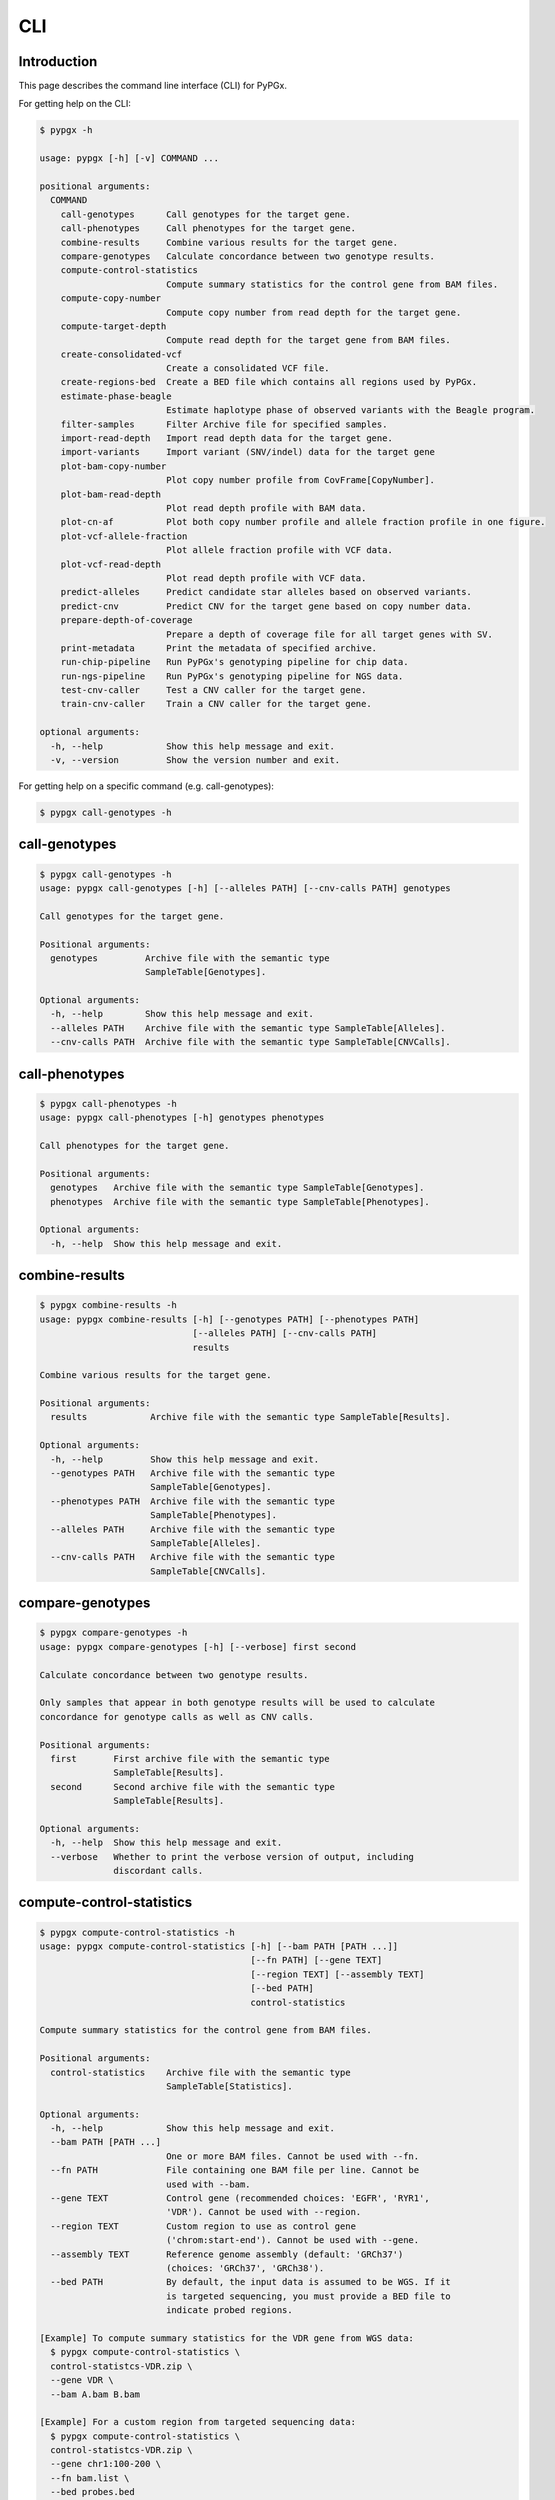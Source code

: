 ..
   This file was automatically generated by docs/create.py.


CLI
***

Introduction
============

This page describes the command line interface (CLI) for PyPGx.

For getting help on the CLI:

.. code-block:: text

   $ pypgx -h

   usage: pypgx [-h] [-v] COMMAND ...
   
   positional arguments:
     COMMAND
       call-genotypes      Call genotypes for the target gene.
       call-phenotypes     Call phenotypes for the target gene.
       combine-results     Combine various results for the target gene.
       compare-genotypes   Calculate concordance between two genotype results.
       compute-control-statistics
                           Compute summary statistics for the control gene from BAM files.
       compute-copy-number
                           Compute copy number from read depth for the target gene.
       compute-target-depth
                           Compute read depth for the target gene from BAM files.
       create-consolidated-vcf
                           Create a consolidated VCF file.
       create-regions-bed  Create a BED file which contains all regions used by PyPGx.
       estimate-phase-beagle
                           Estimate haplotype phase of observed variants with the Beagle program.
       filter-samples      Filter Archive file for specified samples.
       import-read-depth   Import read depth data for the target gene.
       import-variants     Import variant (SNV/indel) data for the target gene
       plot-bam-copy-number
                           Plot copy number profile from CovFrame[CopyNumber].
       plot-bam-read-depth
                           Plot read depth profile with BAM data.
       plot-cn-af          Plot both copy number profile and allele fraction profile in one figure.
       plot-vcf-allele-fraction
                           Plot allele fraction profile with VCF data.
       plot-vcf-read-depth
                           Plot read depth profile with VCF data.
       predict-alleles     Predict candidate star alleles based on observed variants.
       predict-cnv         Predict CNV for the target gene based on copy number data.
       prepare-depth-of-coverage
                           Prepare a depth of coverage file for all target genes with SV.
       print-metadata      Print the metadata of specified archive.
       run-chip-pipeline   Run PyPGx's genotyping pipeline for chip data.
       run-ngs-pipeline    Run PyPGx's genotyping pipeline for NGS data.
       test-cnv-caller     Test a CNV caller for the target gene.
       train-cnv-caller    Train a CNV caller for the target gene.
   
   optional arguments:
     -h, --help            Show this help message and exit.
     -v, --version         Show the version number and exit.

For getting help on a specific command (e.g. call-genotypes):

.. code-block:: text

   $ pypgx call-genotypes -h

call-genotypes
==============

.. code-block:: text

   $ pypgx call-genotypes -h
   usage: pypgx call-genotypes [-h] [--alleles PATH] [--cnv-calls PATH] genotypes
   
   Call genotypes for the target gene.
   
   Positional arguments:
     genotypes         Archive file with the semantic type 
                       SampleTable[Genotypes].
   
   Optional arguments:
     -h, --help        Show this help message and exit.
     --alleles PATH    Archive file with the semantic type SampleTable[Alleles].
     --cnv-calls PATH  Archive file with the semantic type SampleTable[CNVCalls].

call-phenotypes
===============

.. code-block:: text

   $ pypgx call-phenotypes -h
   usage: pypgx call-phenotypes [-h] genotypes phenotypes
   
   Call phenotypes for the target gene.
   
   Positional arguments:
     genotypes   Archive file with the semantic type SampleTable[Genotypes].
     phenotypes  Archive file with the semantic type SampleTable[Phenotypes].
   
   Optional arguments:
     -h, --help  Show this help message and exit.

combine-results
===============

.. code-block:: text

   $ pypgx combine-results -h
   usage: pypgx combine-results [-h] [--genotypes PATH] [--phenotypes PATH]
                                [--alleles PATH] [--cnv-calls PATH]
                                results
   
   Combine various results for the target gene.
   
   Positional arguments:
     results            Archive file with the semantic type SampleTable[Results].
   
   Optional arguments:
     -h, --help         Show this help message and exit.
     --genotypes PATH   Archive file with the semantic type 
                        SampleTable[Genotypes].
     --phenotypes PATH  Archive file with the semantic type 
                        SampleTable[Phenotypes].
     --alleles PATH     Archive file with the semantic type 
                        SampleTable[Alleles].
     --cnv-calls PATH   Archive file with the semantic type 
                        SampleTable[CNVCalls].

compare-genotypes
=================

.. code-block:: text

   $ pypgx compare-genotypes -h
   usage: pypgx compare-genotypes [-h] [--verbose] first second
   
   Calculate concordance between two genotype results.
   
   Only samples that appear in both genotype results will be used to calculate
   concordance for genotype calls as well as CNV calls.
   
   Positional arguments:
     first       First archive file with the semantic type 
                 SampleTable[Results].
     second      Second archive file with the semantic type 
                 SampleTable[Results].
   
   Optional arguments:
     -h, --help  Show this help message and exit.
     --verbose   Whether to print the verbose version of output, including 
                 discordant calls.

compute-control-statistics
==========================

.. code-block:: text

   $ pypgx compute-control-statistics -h
   usage: pypgx compute-control-statistics [-h] [--bam PATH [PATH ...]]
                                           [--fn PATH] [--gene TEXT]
                                           [--region TEXT] [--assembly TEXT]
                                           [--bed PATH]
                                           control-statistics
   
   Compute summary statistics for the control gene from BAM files.
   
   Positional arguments:
     control-statistics    Archive file with the semantic type 
                           SampleTable[Statistics].
   
   Optional arguments:
     -h, --help            Show this help message and exit.
     --bam PATH [PATH ...]
                           One or more BAM files. Cannot be used with --fn.
     --fn PATH             File containing one BAM file per line. Cannot be 
                           used with --bam.
     --gene TEXT           Control gene (recommended choices: 'EGFR', 'RYR1', 
                           'VDR'). Cannot be used with --region.
     --region TEXT         Custom region to use as control gene 
                           ('chrom:start-end'). Cannot be used with --gene.
     --assembly TEXT       Reference genome assembly (default: 'GRCh37') 
                           (choices: 'GRCh37', 'GRCh38').
     --bed PATH            By default, the input data is assumed to be WGS. If it 
                           is targeted sequencing, you must provide a BED file to 
                           indicate probed regions.
   
   [Example] To compute summary statistics for the VDR gene from WGS data:
     $ pypgx compute-control-statistics \
     control-statistcs-VDR.zip \
     --gene VDR \
     --bam A.bam B.bam
   
   [Example] For a custom region from targeted sequencing data:
     $ pypgx compute-control-statistics \
     control-statistcs-VDR.zip \
     --gene chr1:100-200 \
     --fn bam.list \
     --bed probes.bed

compute-copy-number
===================

.. code-block:: text

   $ pypgx compute-copy-number -h
   usage: pypgx compute-copy-number [-h] [--samples-without-sv TEXT [TEXT ...]]
                                    read-depth control-statistcs output
   
   Compute copy number from read depth for the target gene.
   
   The command will convert read depth to copy number by performing intra-sample
   normalization using summary statistics from the control gene.
   
   During copy number analysis, if the input data is targeted sequencing, the
   command will apply inter-sample normalization using summary statistics across
   all samples. For best results, it is recommended to specify known samples
   without SV using --samples-without-sv.
   
   Positional arguments:
     read-depth            Archive file with the semantic type 
                           CovFrame[ReadDepth].
     control-statistcs     Archive file with the semantic type 
                           SampleTable[Statistics].
     output                Archive file with the semantic type 
                           CovFrame[CopyNumber].
   
   Optional arguments:
     -h, --help            Show this help message and exit.
     --samples-without-sv TEXT [TEXT ...]
                           List of known samples with no SV.

compute-target-depth
====================

.. code-block:: text

   $ pypgx compute-target-depth -h
   usage: pypgx compute-target-depth [-h] [--bam PATH [PATH ...]] [--fn PATH]
                                     [--assembly TEXT] [--bed PATH]
                                     gene output
   
   Compute read depth for the target gene from BAM files.
   
   Positional arguments:
     gene                  Target gene.
     output                Archive file with the semantic type 
                           CovFrame[ReadDepth].
   
   Optional arguments:
     -h, --help            Show this help message and exit.
     --bam PATH [PATH ...]
                           One or more BAM files. Cannot be used with --fn.
     --fn PATH             File containing one BAM file per line. Cannot be 
                           used with --bam.
     --assembly TEXT       Reference genome assembly (default: 'GRCh37') 
                           (choices: 'GRCh37', 'GRCh38').
     --bed PATH            By default, the input data is assumed to be WGS. If it 
                           is targeted sequencing, you must provide a BED file to 
                           indicate probed regions.
   
   [Example] For the CYP2D6 gene from WGS data:
     $ pypgx compute-target-depth \
     CYP2D6 \
     read-depth.zip \
     --bam A.bam B.bam
   
   [Example] For the CYP2D6 gene from targeted sequencing data:
     $ pypgx compute-target-depth \
     CYP2D6 \
     read-depth.zip \
     --fn bam.txt \
     --bed probes.bed

create-consolidated-vcf
=======================

.. code-block:: text

   $ pypgx create-consolidated-vcf -h
   usage: pypgx create-consolidated-vcf [-h]
                                        imported-variants phased-variants
                                        consolidated-variants
   
   Create a consolidated VCF file.
   
   Positional arguments:
     imported-variants     Archive file with the semantic type 
                           VcfFrame[Imported].
     phased-variants       Archive file with the semantic type 
                           VcfFrame[Phased].
     consolidated-variants
                           Archive file with the semantic type 
                           VcfFrame[Consolidated].
   
   Optional arguments:
     -h, --help            Show this help message and exit.

create-regions-bed
==================

.. code-block:: text

   $ pypgx create-regions-bed -h
   usage: pypgx create-regions-bed [-h] [--assembly TEXT] [--add-chr-prefix]
                                   [--merge] [--sv-genes]
   
   Create a BED file which contains all regions used by PyPGx.
   
   Optional arguments:
     -h, --help        Show this help message and exit.
     --assembly TEXT   Reference genome assembly (default: 'GRCh37') 
                       (choices: 'GRCh37', 'GRCh38').
     --add-chr-prefix  Whether to add the 'chr' string in contig names.
     --merge           Whether to merge overlapping intervals (gene names will 
                       be removed too).
     --sv-genes        Whether to only return genes with SV.

estimate-phase-beagle
=====================

.. code-block:: text

   $ pypgx estimate-phase-beagle -h
   usage: pypgx estimate-phase-beagle [-h] [--panel PATH] [--impute]
                                      imported-variants phased-variants
   
   Estimate haplotype phase of observed variants with the Beagle program.
   
   Positional arguments:
     imported-variants  Archive file with the semantic type VcfFrame[Imported].
     phased-variants    Archive file with the semantic type VcfFrame[Phased].
   
   Optional arguments:
     -h, --help         Show this help message and exit.
     --panel PATH       VCF file corresponding to a reference haplotype panel 
                        (compressed or uncompressed). By default, the 1KGP panel 
                        is used.
     --impute           Perform imputation of missing genotypes.

filter-samples
==============

.. code-block:: text

   $ pypgx filter-samples -h
   usage: pypgx filter-samples [-h] [--exclude]
                               input output samples [samples ...]
   
   Filter Archive file for specified samples.
   
   Positional arguments:
     input       Input archive file.
     output      Output archive file.
     samples     Specify which samples should be included for analysis 
                 by providing a text file (.txt, .tsv, .csv, or .list) 
                 containing one sample per line. Alternatively, you can 
                 provide a list of samples.
   
   Optional arguments:
     -h, --help  Show this help message and exit.
     --exclude   Exclude specified samples.

import-read-depth
=================

.. code-block:: text

   $ pypgx import-read-depth -h
   usage: pypgx import-read-depth [-h] [--samples PATH [PATH ...]] [--exclude]
                                  gene depth-of-coverage read-depth
   
   Import read depth data for the target gene.
   
   Positional arguments:
     gene                  Target gene.
     depth-of-coverage     Archive file with the semantic type 
                           CovFrame[DepthOfCoverage].
     read-depth            Archive file with the semantic type CovFrame[ReadDepth].
   
   Optional arguments:
     -h, --help            Show this help message and exit.
     --samples PATH [PATH ...]
                           Specify which samples should be included for analysis 
                           by providing a text file (.txt, .tsv, .csv, or .list) 
                           containing one sample per line. Alternatively, you can 
                           provide a list of samples.
     --exclude             Exclude specified samples.

import-variants
===============

.. code-block:: text

   $ pypgx import-variants -h
   usage: pypgx import-variants [-h] [--assembly TEXT] [--platform TEXT]
                                [--samples PATH [PATH ...]] [--exclude]
                                gene vcf imported-variants
   
   Import variant (SNV/indel) data for the target gene.
   
   The command will first slice input VCF for the target gene and then assess
   whether every genotype call in the sliced VCF is haplotype phased. It will
   return an archive file with the semantic type VcfFrame[Consolidated] if the
   VCF is fully phased or otherwise VcfFrame[Imported].
   
   Positional arguments:
     gene                  Target gene.
     vcf                   Input VCF file must be already BGZF compressed (.gz) and 
                           indexed (.tbi) to allow random access.
     imported-variants     Archive file with the semantic type VcfFrame[Imported] 
                           or VcfFrame[Consolidated].
   
   Optional arguments:
     -h, --help            Show this help message and exit.
     --assembly TEXT       Reference genome assembly (default: 'GRCh37') (choices: 
                           'GRCh37', 'GRCh38').
     --platform TEXT       Genotyping platform (default: 'WGS') (choices: 'WGS', 
                           'Targeted', 'Chip').
     --samples PATH [PATH ...]
                           Specify which samples should be included for analysis 
                           by providing a text file (.txt, .tsv, .csv, or .list) 
                           containing one sample per line. Alternatively, you can 
                           provide a list of samples.
     --exclude             Exclude specified samples.

plot-bam-copy-number
====================

.. code-block:: text

   $ pypgx plot-bam-copy-number -h
   usage: pypgx plot-bam-copy-number [-h] [--fitted] [--path PATH]
                                     [--samples TEXT [TEXT ...]] [--ymin FLOAT]
                                     [--ymax FLOAT] [--fontsize FLOAT]
                                     copy-number
   
   Plot copy number profile from CovFrame[CopyNumber].
   
   Positional arguments:
     copy-number           Archive file with the semantic type 
                           CovFrame[CopyNumber].
   
   Optional arguments:
     -h, --help            Show this help message and exit.
     --fitted              Show the fitted line as well.
     --path PATH           Create plots in this directory.
     --samples TEXT [TEXT ...]
                           Specify which samples should be included for analysis 
                           by providing a text file (.txt, .tsv, .csv, or .list) 
                           containing one sample per line. Alternatively, you can 
                           provide a list of samples.
     --ymin FLOAT          Y-axis bottom (default: -0.3).
     --ymax FLOAT          Y-axis top (default: 6.3).
     --fontsize FLOAT      Text fontsize (default: 25).

plot-bam-read-depth
===================

.. code-block:: text

   $ pypgx plot-bam-read-depth -h
   usage: pypgx plot-bam-read-depth [-h] [--path PATH]
                                    [--samples TEXT [TEXT ...]] [--ymin FLOAT]
                                    [--ymax FLOAT]
                                    read_depth
   
   Plot read depth profile with BAM data.
   
   Positional arguments:
     read_depth            Archive file with the semantic type 
                           CovFrame[ReadDepth].
   
   Optional arguments:
     -h, --help            Show this help message and exit.
     --path PATH           Create plots in this directory.
     --samples TEXT [TEXT ...]
                           Specify which samples should be included for analysis 
                           by providing a text file (.txt, .tsv, .csv, or .list) 
                           containing one sample per line. Alternatively, you can 
                           provide a list of samples.
     --ymin FLOAT          Y-axis bottom.
     --ymax FLOAT          Y-axis top.

plot-cn-af
==========

.. code-block:: text

   $ pypgx plot-cn-af -h
   usage: pypgx plot-cn-af [-h] [--path PATH] [--samples TEXT [TEXT ...]]
                           [--ymin FLOAT] [--ymax FLOAT] [--fontsize FLOAT]
                           copy-number imported-variants
   
   Plot both copy number profile and allele fraction profile in one figure.
   
   Positional arguments:
     copy-number           Archive file with the semantic type 
                           CovFrame[CopyNumber].
     imported-variants     Archive file with the semantic type 
                           VcfFrame[Imported].
   
   Optional arguments:
     -h, --help            Show this help message and exit.
     --path PATH           Create plots in this directory.
     --samples TEXT [TEXT ...]
                           Specify which samples should be included for analysis 
                           by providing a text file (.txt, .tsv, .csv, or .list) 
                           containing one sample per line. Alternatively, you can 
                           provide a list of samples.
     --ymin FLOAT          Y-axis bottom (default: -0.3).
     --ymax FLOAT          Y-axis top (default: 6.3).
     --fontsize FLOAT      Text fontsize (default: 25).

plot-vcf-allele-fraction
========================

.. code-block:: text

   $ pypgx plot-vcf-allele-fraction -h
   usage: pypgx plot-vcf-allele-fraction [-h] [--path PATH]
                                         [--samples TEXT [TEXT ...]]
                                         [--fontsize FLOAT]
                                         imported-variants
   
   Plot allele fraction profile from VcfFrame[Imported].
   
   Positional arguments:
     imported-variants     Archive file with the semantic type 
                           VcfFrame[Imported].
   
   Optional arguments:
     -h, --help            Show this help message and exit.
     --path PATH           Create plots in this directory.
     --samples TEXT [TEXT ...]
                           Specify which samples should be included for analysis 
                           by providing a text file (.txt, .tsv, .csv, or .list) 
                           containing one sample per line. Alternatively, you can 
                           provide a list of samples.
     --fontsize FLOAT      Text fontsize (default: 25).

plot-vcf-read-depth
===================

.. code-block:: text

   $ pypgx plot-vcf-read-depth -h
   usage: pypgx plot-vcf-read-depth [-h] [--assembly TEXT] [--path PATH]
                                    [--samples TEXT [TEXT ...]] [--ymin FLOAT]
                                    [--ymax FLOAT]
                                    gene vcf
   
   Plot read depth profile with VCF data.
   
   Positional arguments:
     gene                  Target gene.
     vcf                   VCF file.
   
   Optional arguments:
     -h, --help            Show this help message and exit.
     --assembly TEXT       Reference genome assembly (default: 'GRCh37') 
                           (choices: 'GRCh37', 'GRCh38').
     --path PATH           Create plots in this directory.
     --samples TEXT [TEXT ...]
                           Specify which samples should be included for analysis 
                           by providing a text file (.txt, .tsv, .csv, or .list) 
                           containing one sample per line. Alternatively, you can 
                           provide a list of samples.
     --ymin FLOAT          Y-axis bottom.
     --ymax FLOAT          Y-axis top.

predict-alleles
===============

.. code-block:: text

   $ pypgx predict-alleles -h
   usage: pypgx predict-alleles [-h] consolidated-variants alleles
   
   Predict candidate star alleles based on observed variants.
   
   Positional arguments:
     consolidated-variants
                           Archive file with the semantic type 
                           VcfFrame[Consolidated].
     alleles               Archive file with the semantic type 
                           SampleTable[Alleles].
   
   Optional arguments:
     -h, --help            Show this help message and exit.

predict-cnv
===========

.. code-block:: text

   $ pypgx predict-cnv -h
   usage: pypgx predict-cnv [-h] [--cnv-caller PATH] copy-number cnv-calls
   
   Predict CNV for the target gene based on copy number data.
   
   Genomic positions that are missing copy number, because for example the input
   data is targeted sequencing, will be imputed with forward filling.
   
   Positional arguments:
     copy-number        Archive file with the semantic type CovFrame[CopyNumber].
     cnv-calls          Archive file with the semantic type 
                        SampleTable[CNVCalls].
   
   Optional arguments:
     -h, --help         Show this help message and exit.
     --cnv-caller PATH  Archive file with the semantic type Model[CNV]. By 
                        default, a pre-trained CNV caller will be used.

prepare-depth-of-coverage
=========================

.. code-block:: text

   $ pypgx prepare-depth-of-coverage -h
   usage: pypgx prepare-depth-of-coverage [-h] [--bam PATH [PATH ...]]
                                          [--fn PATH] [--assembly TEXT]
                                          [--bed PATH]
                                          depth-of-coverage
   
   Prepare a depth of coverage file for all target genes with SV.
   
   Positional arguments:
     depth-of-coverage     Archive file with the semantic type 
                           CovFrame[DepthOfCoverage].
   
   Optional arguments:
     -h, --help            Show this help message and exit.
     --bam PATH [PATH ...]
                           One or more BAM files. Cannot be used with --fn.
     --fn PATH             File containing one BAM file per line. Cannot be used 
                           with --bam.
     --assembly TEXT       Reference genome assembly (default: 'GRCh37') 
                           (choices: 'GRCh37', 'GRCh38').
     --bed PATH            By default, the input data is assumed to be WGS. If it 
                           is targeted sequencing, you must provide a BED file to 
                           indicate probed regions.
   
   [Example] When the input data is WGS:
     $ pypgx prepare-depth-of-coverage \
     depth-of-coverage.zip \
     --bam A.bam B.bam
   
   [Example] When the input data is targeted sequencing:
     $ pypgx prepare-depth-of-coverage \
     depth-of-coverage.zip \
     --fn bam.txt \
     --bed probes.bed

print-metadata
==============

.. code-block:: text

   $ pypgx print-metadata -h
   usage: pypgx print-metadata [-h] input
   
   Print the metadata of specified archive.
   
   Positional arguments:
     input       Archive file.
   
   Optional arguments:
     -h, --help  Show this help message and exit.

run-chip-pipeline
=================

.. code-block:: text

   $ pypgx run-chip-pipeline -h
   usage: pypgx run-chip-pipeline [-h] [--assembly TEXT] [--impute] [--force]
                                  [--samples TEXT [TEXT ...]] [--exclude]
                                  gene output variants
   
   Run PyPGx's genotyping pipeline for chip data.
   
   Positional arguments:
     gene                  Target gene.
     output                Output directory.
     variants              Input VCF file must be already BGZF compressed (.gz) 
                           and indexed (.tbi) to allow random access. Statistical 
                           haplotype phasing will be skipped if input VCF is 
                           already fully phased.
   
   Optional arguments:
     -h, --help            Show this help message and exit.
     --assembly TEXT       Reference genome assembly (default: 'GRCh37') (choices: 
                           'GRCh37', 'GRCh38').
     --impute              Perform imputation of missing genotypes.
     --force               Overwrite output directory if it already exists.
     --samples TEXT [TEXT ...]
                           Specify which samples should be included for analysis 
                           by providing a text file (.txt, .tsv, .csv, or .list) 
                           containing one sample per line. Alternatively, you can 
                           provide a list of samples.
     --exclude             Exclude specified samples.
   
   [Example] To genotype the CYP3A5 gene from chip data:
     $ pypgx run-chip-pipeline \
     CYP3A5 \
     CYP3A5-pipeline \
     variants.vcf.gz

run-ngs-pipeline
================

.. code-block:: text

   $ pypgx run-ngs-pipeline -h
   usage: pypgx run-ngs-pipeline [-h] [--variants PATH]
                                 [--depth-of-coverage PATH]
                                 [--control-statistics PATH] [--platform TEXT]
                                 [--assembly TEXT] [--panel PATH] [--force]
                                 [--samples TEXT [TEXT ...]] [--exclude]
                                 [--samples-without-sv TEXT [TEXT ...]]
                                 [--do-not-plot-copy-number]
                                 [--do-not-plot-allele-fraction]
                                 gene output
   
   Run PyPGx's genotyping pipeline for NGS data.
   
   During copy number analysis, if the input data is targeted sequencing, the
   command will apply inter-sample normalization using summary statistics across
   all samples. For best results, it is recommended to specify known samples
   without SV using --samples-without-sv.
   
   Positional arguments:
     gene                  Target gene.
     output                Output directory.
   
   Optional arguments:
     -h, --help            Show this help message and exit.
     --variants PATH       Input VCF file must be already BGZF compressed (.gz) 
                           and indexed (.tbi) to allow random access. Statistical 
                           haplotype phasing will be skipped if input VCF is 
                           already fully phased.
     --depth-of-coverage PATH
                           Depth of coverage file (compressed or uncompressed).
     --control-statistics PATH
                           Archive file with the semandtic type 
                           SampleTable[Statistcs].
     --platform TEXT       Genotyping platform (default: 'WGS') (choices: 'WGS', 
                           'Targeted')
     --assembly TEXT       Reference genome assembly (default: 'GRCh37') 
                           (choices: 'GRCh37', 'GRCh38').
     --panel PATH          VCF file corresponding to a reference haplotype panel 
                           (compressed or uncompressed). By default, the 1KGP 
                           panel is used.
     --force               Overwrite output directory if it already exists.
     --samples TEXT [TEXT ...]
                           Specify which samples should be included for analysis 
                           by providing a text file (.txt, .tsv, .csv, or .list) 
                           containing one sample per line. Alternatively, you can 
                           provide a list of samples.
     --exclude             Exclude specified samples.
     --samples-without-sv TEXT [TEXT ...]
                           List of known samples without SV.
     --do-not-plot-copy-number
                           Do not plot copy number profile.
     --do-not-plot-allele-fraction
                           Do not plot allele fraction profile.
   
   [Example] To genotype the CYP3A5 gene, which does not have SV, from WGS data:
     $ pypgx run-ngs-pipeline \
     CYP3A5 \
     CYP3A5-pipeline \
     --variants variants.vcf.gz
   
   [Example] To genotype the CYP2D6 gene, which does have SV, from WGS data:
     $ pypgx run-ngs-pipeline \
     CYP2D6 \
     CYP2D6-pipeline \
     --variants variants.vcf.gz \
     --depth-of-coverage depth-of-coverage.tsv \
     --control-statistcs control-statistics-VDR.zip
   
   [Example] To genotype the CYP2D6 gene from targeted sequencing data:
     $ pypgx run-ngs-pipeline \
     CYP2D6 \
     CYP2D6-pipeline \
     --variants variants.vcf.gz \
     --depth-of-coverage depth-of-coverage.tsv \
     --control-statistcs control-statistics-VDR.zip \
     --platform Targeted

test-cnv-caller
===============

.. code-block:: text

   $ pypgx test-cnv-caller -h
   usage: pypgx test-cnv-caller [-h] [--confusion-matrix PATH]
                                cnv-caller copy-number cnv-calls
   
   Test a CNV caller for the target gene.
   
   Positional arguments:
     cnv-caller            Archive file with the semantic type Model[CNV].
     copy-number           Archive file with the semantic type 
                           CovFrame[CopyNumber].
     cnv-calls             Archive file with the semantic type 
                           SampleTable[CNVCalls].
   
   Optional arguments:
     -h, --help            Show this help message and exit.
     --confusion-matrix PATH
                           Write the confusion matrix as a CSV file.

train-cnv-caller
================

.. code-block:: text

   $ pypgx train-cnv-caller -h
   usage: pypgx train-cnv-caller [-h] [--confusion-matrix PATH]
                                 copy-number cnv-calls cnv-caller
   
   Train a CNV caller for the target gene.
   
   This command will return a SVM-based multiclass classifier that makes CNV
   calls using the one-vs-rest strategy.
   
   Positional arguments:
     copy-number           Archive file with the semantic type 
                           CovFrame[CopyNumber].
     cnv-calls             Archive file with the semantic type 
                           SampleTable[CNVCalls].
     cnv-caller            Archive file with the semantic type Model[CNV].
   
   Optional arguments:
     -h, --help            Show this help message and exit.
     --confusion-matrix PATH
                           Write the confusion matrix as a CSV file.

